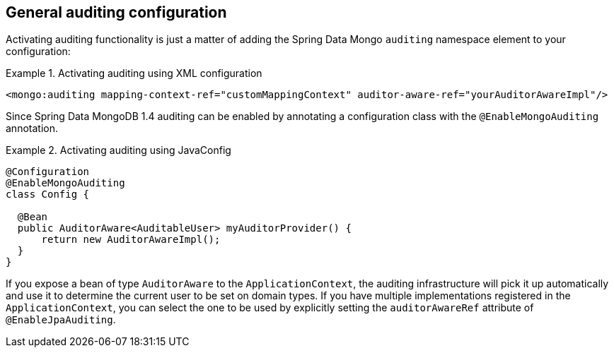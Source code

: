 [[mongo.auditing]]
== General auditing configuration

Activating auditing functionality is just a matter of adding the Spring Data Mongo `auditing` namespace element to your configuration:

.Activating auditing using XML configuration
====
[source,xml]
----
<mongo:auditing mapping-context-ref="customMappingContext" auditor-aware-ref="yourAuditorAwareImpl"/>
----
====

Since Spring Data MongoDB 1.4 auditing can be enabled by annotating a configuration class with the `@EnableMongoAuditing` annotation.

.Activating auditing using JavaConfig
====
[source,java]
----
@Configuration
@EnableMongoAuditing
class Config {

  @Bean
  public AuditorAware<AuditableUser> myAuditorProvider() {
      return new AuditorAwareImpl();
  }
}
----
====

If you expose a bean of type `AuditorAware` to the `ApplicationContext`, the auditing infrastructure will pick it up automatically and use it to determine the current user to be set on domain types. If you have multiple implementations registered in the `ApplicationContext`, you can select the one to be used by explicitly setting the `auditorAwareRef` attribute of `@EnableJpaAuditing`.

